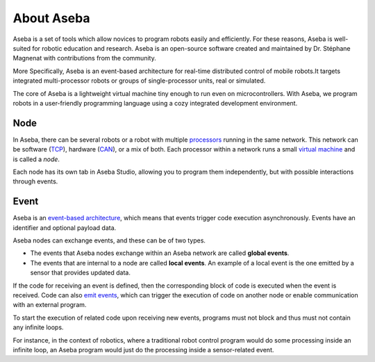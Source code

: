 About Aseba
===========

Aseba is a set of tools which allow novices to program robots easily and efficiently.
For these reasons, Aseba is well-suited for robotic education and research.
Aseba is an open-source software created and maintained by
Dr. Stéphane Magnenat with contributions from the community.

More Specifically, Aseba is an event-based architecture for real-time
distributed control of mobile robots.It targets integrated
multi-processor robots or groups of single-processor units, real or
simulated.

The core of Aseba is a lightweight virtual machine tiny
enough to run even on microcontrollers. With Aseba, we program robots in
a user-friendly programming language using a cozy integrated development
environment.

Node
----

In Aseba, there can be several robots or a robot with multiple
`processors <http://en.wikipedia.org/wiki/Central_processing_unit>`__
running in the same network. This network can be software
(`TCP <http://en.wikipedia.org/wiki/Transmission_Control_Protocol>`__),
hardware
(`CAN <http://en.wikipedia.org/wiki/Controller_area_network>`__), or a
mix of both. Each processor within a network runs a small `virtual
machine <http://en.wikipedia.org/wiki/Virtual_machine>`__ and is called
a *node*.

Each node has its own tab in Aseba Studio, allowing you to program them independently,
but with possible interactions through events.

Event
-----

Aseba is an `event-based
architecture <http://en.wikipedia.org/wiki/Event-driven_programming>`__,
which means that events trigger code execution asynchronously. Events
have an identifier and optional payload data.

Aseba nodes can exchange events, and these can be of two types.

-  The events that Aseba nodes exchange within an Aseba network are
   called **global events**.
-  The events that are internal to a node are called **local events**.
   An example of a local event is the one emitted by a sensor that
   provides updated data.

If the code for receiving an event is defined, then the corresponding
block of code is executed when the event is received. Code can also
`emit events <https://aseba.wikidot.com/en:asebalanguage#toc2>`__, which
can trigger the execution of code on another node or enable
communication with an external program.

To start the execution of related code upon receiving new events,
programs must not block and thus must not contain any infinite loops.

For instance, in the context of robotics, where a traditional robot
control program would do some processing inside an infinite loop,
an Aseba program would just do the processing inside a sensor-related event.
